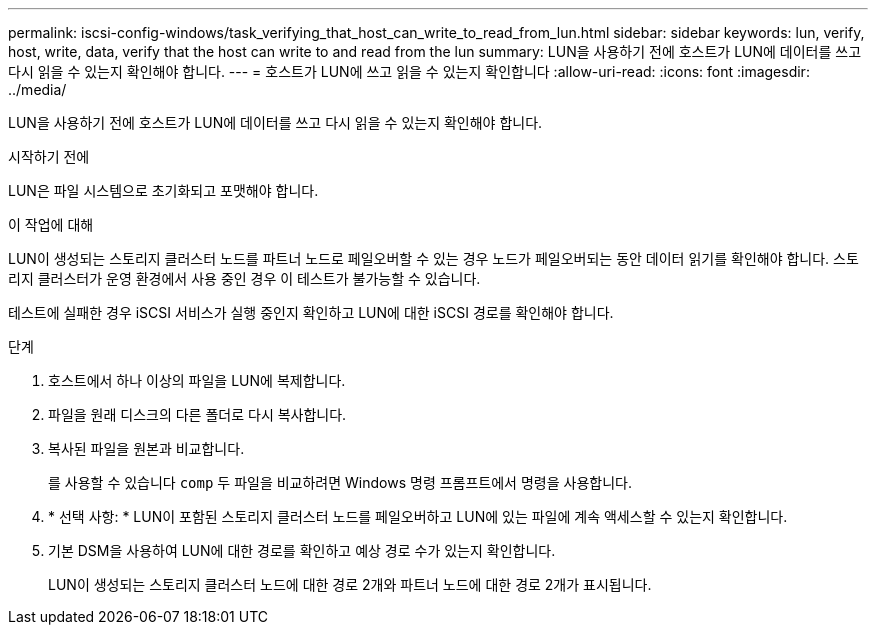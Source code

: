 ---
permalink: iscsi-config-windows/task_verifying_that_host_can_write_to_read_from_lun.html 
sidebar: sidebar 
keywords: lun, verify, host, write, data, verify that the host can write to and read from the lun 
summary: LUN을 사용하기 전에 호스트가 LUN에 데이터를 쓰고 다시 읽을 수 있는지 확인해야 합니다. 
---
= 호스트가 LUN에 쓰고 읽을 수 있는지 확인합니다
:allow-uri-read: 
:icons: font
:imagesdir: ../media/


[role="lead"]
LUN을 사용하기 전에 호스트가 LUN에 데이터를 쓰고 다시 읽을 수 있는지 확인해야 합니다.

.시작하기 전에
LUN은 파일 시스템으로 초기화되고 포맷해야 합니다.

.이 작업에 대해
LUN이 생성되는 스토리지 클러스터 노드를 파트너 노드로 페일오버할 수 있는 경우 노드가 페일오버되는 동안 데이터 읽기를 확인해야 합니다. 스토리지 클러스터가 운영 환경에서 사용 중인 경우 이 테스트가 불가능할 수 있습니다.

테스트에 실패한 경우 iSCSI 서비스가 실행 중인지 확인하고 LUN에 대한 iSCSI 경로를 확인해야 합니다.

.단계
. 호스트에서 하나 이상의 파일을 LUN에 복제합니다.
. 파일을 원래 디스크의 다른 폴더로 다시 복사합니다.
. 복사된 파일을 원본과 비교합니다.
+
를 사용할 수 있습니다 `comp` 두 파일을 비교하려면 Windows 명령 프롬프트에서 명령을 사용합니다.

. * 선택 사항: * LUN이 포함된 스토리지 클러스터 노드를 페일오버하고 LUN에 있는 파일에 계속 액세스할 수 있는지 확인합니다.
. 기본 DSM을 사용하여 LUN에 대한 경로를 확인하고 예상 경로 수가 있는지 확인합니다.
+
LUN이 생성되는 스토리지 클러스터 노드에 대한 경로 2개와 파트너 노드에 대한 경로 2개가 표시됩니다.


